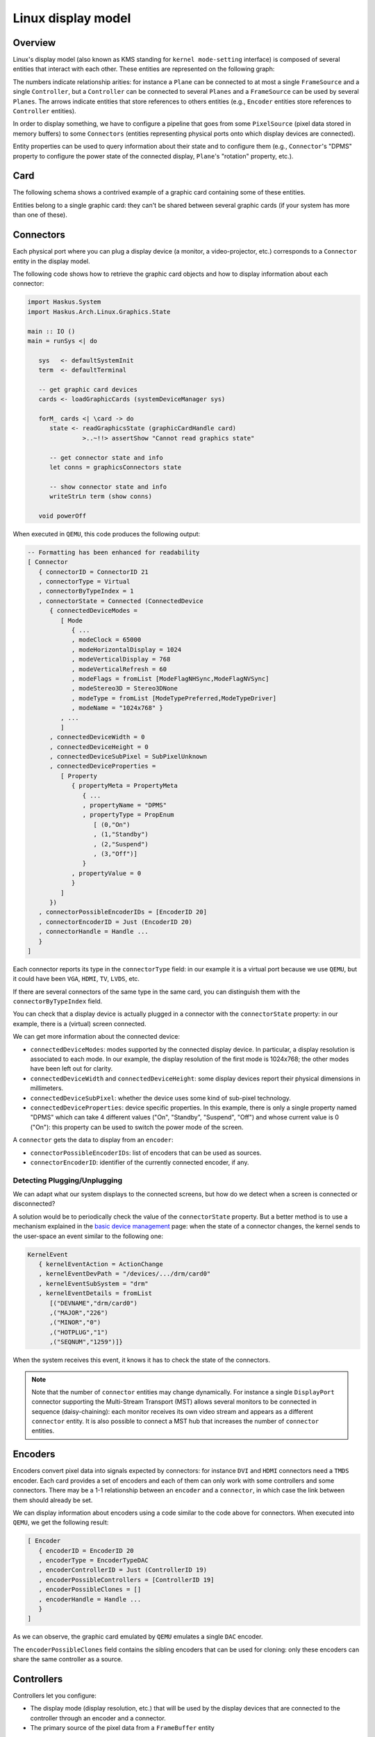 ==============================================================================
Linux display model
==============================================================================

------------------------------------------------------------------------------
Overview
------------------------------------------------------------------------------

Linux's display model (also known as KMS standing for ``kernel mode-setting``
interface) is composed of several entities that interact with each other. These
entities are represented on the following graph:

.. image:: /_static/images/system/graphics_entities.svg
   :class: img_center

The numbers indicate relationship arities: for instance a ``Plane`` can be
connected to at most a single ``FrameSource`` and a single ``Controller``, but a
``Controller`` can be connected to several ``Planes`` and a ``FrameSource`` can
be used by several ``Planes``.  The arrows indicate entities that store
references to others entities (e.g., ``Encoder`` entities store references to
``Controller`` entities).

In order to display something, we have to configure a pipeline that goes from
some ``PixelSource`` (pixel data stored in memory buffers) to some
``Connectors`` (entities representing physical ports onto which display devices
are connected).

Entity properties can be used to query information about their state and to
configure them (e.g., ``Connector``'s "DPMS" property to configure the power
state of the connected display, ``Plane``'s "rotation" property, etc.).


------------------------------------------------------------------------------
Card
------------------------------------------------------------------------------

The following schema shows a contrived example of a graphic card containing some
of these entities.

.. image:: /_static/images/system/graphics_card.svg
   :class: img_center

Entities belong to a single graphic card: they can't be shared between several
graphic cards (if your system has more than one of these).


------------------------------------------------------------------------------
Connectors
------------------------------------------------------------------------------

Each physical port where you can plug a display device (a monitor, a
video-projector, etc.) corresponds to a ``Connector`` entity in the display
model.

The following code shows how to retrieve the graphic card objects and how to display information about each connector:

.. code:: haskell

   import Haskus.System
   import Haskus.Arch.Linux.Graphics.State
   
   main :: IO ()
   main = runSys <| do
   
      sys   <- defaultSystemInit
      term  <- defaultTerminal
   
      -- get graphic card devices
      cards <- loadGraphicCards (systemDeviceManager sys)
      
      forM_ cards <| \card -> do
         state <- readGraphicsState (graphicCardHandle card)
                  >..~!!> assertShow "Cannot read graphics state"
   
         -- get connector state and info
         let conns = graphicsConnectors state
         
         -- show connector state and info
         writeStrLn term (show conns)
   
      void powerOff

When executed in ``QEMU``, this code produces the following output:

.. code:: haskell

   -- Formatting has been enhanced for readability
   [ Connector
      { connectorID = ConnectorID 21
      , connectorType = Virtual
      , connectorByTypeIndex = 1
      , connectorState = Connected (ConnectedDevice
         { connectedDeviceModes =
            [ Mode
               { ...
               , modeClock = 65000
               , modeHorizontalDisplay = 1024
               , modeVerticalDisplay = 768
               , modeVerticalRefresh = 60
               , modeFlags = fromList [ModeFlagNHSync,ModeFlagNVSync]
               , modeStereo3D = Stereo3DNone
               , modeType = fromList [ModeTypePreferred,ModeTypeDriver]
               , modeName = "1024x768" }
            , ...
            ]
         , connectedDeviceWidth = 0
         , connectedDeviceHeight = 0
         , connectedDeviceSubPixel = SubPixelUnknown
         , connectedDeviceProperties =
            [ Property
               { propertyMeta = PropertyMeta 
                  { ...
                  , propertyName = "DPMS"
                  , propertyType = PropEnum 
                     [ (0,"On")
                     , (1,"Standby")
                     , (2,"Suspend")
                     , (3,"Off")]
                  }
               , propertyValue = 0
               }
            ]
         })
      , connectorPossibleEncoderIDs = [EncoderID 20]
      , connectorEncoderID = Just (EncoderID 20)
      , connectorHandle = Handle ...
      }
   ]


Each connector reports its type in the ``connectorType`` field: in our example
it is a virtual port because we use ``QEMU``, but it could have been ``VGA``,
``HDMI``, ``TV``, ``LVDS``, etc.

If there are several connectors of the same type in the same card, you can
distinguish them with the ``connectorByTypeIndex`` field.

You can check that a display device is actually plugged in a connector with the
``connectorState`` property: in our example, there is a (virtual) screen
connected. 

We can get more information about the connected device:

* ``connectedDeviceModes``: modes supported by the connected display device.  In
  particular, a display resolution is associated to each mode. In our example,
  the display resolution of the first mode is 1024x768; the other modes have
  been left out for clarity.

* ``connectedDeviceWidth`` and ``connectedDeviceHeight``: some display devices
  report their physical dimensions in millimeters.

* ``connectedDeviceSubPixel``: whether the device uses some kind of sub-pixel
  technology.

* ``connectedDeviceProperties``: device specific properties.  In this example,
  there is only a single property named "DPMS" which can take 4 different values
  ("On", "Standby", "Suspend", "Off") and whose current value is 0 ("On"): this
  property can be used to switch the power mode of the screen.

A ``connector`` gets the data to display from an ``encoder``:

* ``connectorPossibleEncoderIDs``: list of encoders that can be used as sources.

* ``connectorEncoderID``: identifier of the currently connected encoder, if any.

Detecting Plugging/Unplugging
~~~~~~~~~~~~~~~~~~~~~~~~~~~~~

We can adapt what our system displays to the connected screens, but how do we
detect when a screen is connected or disconnected?

A solution would be to periodically check the value of the ``connectorState``
property. But a better method is to use a mechanism explained in the `basic
device management </system/manual/using/devices>`_ page: when the state of a
connector changes, the kernel sends to the user-space an event similar to the
following one:

.. code:: haskell

   KernelEvent
      { kernelEventAction = ActionChange
      , kernelEventDevPath = "/devices/.../drm/card0"
      , kernelEventSubSystem = "drm"
      , kernelEventDetails = fromList
         [("DEVNAME","drm/card0")
         ,("MAJOR","226")
         ,("MINOR","0")
         ,("HOTPLUG","1")
         ,("SEQNUM","1259")]}

When the system receives this event, it knows it has to check the state of the
connectors.

.. note::

   Note that the number of ``connector`` entities may change dynamically. For
   instance a single ``DisplayPort`` connector supporting the Multi-Stream
   Transport (MST) allows several monitors to be connected in sequence
   (daisy-chaining): each monitor receives its own video stream and appears as a
   different ``connector`` entity. It is also possible to connect a MST hub that
   increases the number of ``connector`` entities.

------------------------------------------------------------------------------
Encoders
------------------------------------------------------------------------------

Encoders convert pixel data into signals expected by connectors: for instance
``DVI`` and ``HDMI`` connectors need a ``TMDS`` encoder.  Each card provides a
set of encoders and each of them can only work with some controllers and some
connectors. There may be a 1-1 relationship between an ``encoder`` and a
``connector``, in which case the link between them should already be set.

We can display information about encoders using a code similar to the code above
for connectors. When executed into ``QEMU``, we get the following result:

.. code:: haskell

   [ Encoder 
      { encoderID = EncoderID 20
      , encoderType = EncoderTypeDAC
      , encoderControllerID = Just (ControllerID 19)
      , encoderPossibleControllers = [ControllerID 19]
      , encoderPossibleClones = []
      , encoderHandle = Handle ...
      }
   ]

As we can observe, the graphic card emulated by ``QEMU`` emulates a single
``DAC`` encoder.

The ``encoderPossibleClones`` field contains the sibling encoders that can be
used for cloning: only these encoders can share the same controller as a source.

------------------------------------------------------------------------------
Controllers
------------------------------------------------------------------------------

Controllers let you configure:

*  The display mode (display resolution, etc.) that will be used by the
   display devices that are connected to the controller through an encoder and a
   connector.

* The primary source of the pixel data from a ``FrameBuffer`` entity

We can display information about controllers using a code similar to the code above
for connectors. When executed into ``QEMU``, we get the following result:

.. code:: haskell

   [ Controller
      { controllerID = ControllerID 19
      , controllerMode = Just (Mode { ...})
      , controllerFrameBuffer = Just (FrameBufferPos
         { frameBufferPosID = FrameBufferID 46
         , frameBufferPosX = 0
         , frameBufferPosY = 0
         })
      , controllerGammaTableSize = 256
      , controllerHandle = Handle ...
      }
   ]


* ``controllerMode``: the display mode that has to be used by the display device(s).

*  ``controllerFrameBuffer``: the ``FrameBuffer`` entity used as a data source and the coordinates in the ``FrameBuffer`` contents.

------------------------------------------------------------------------------
Planes
------------------------------------------------------------------------------

Some controllers can blend several layers together from different
``FrameBuffer`` entities: these layers are called ``Planes``. Controller support
at least a ``primary`` plane and they can support others such as cursor or
overlay planes.

::

   TODO:
      * List plane resources
      * primary plane
      * cursor planes
      * overlay planes
      * example


------------------------------------------------------------------------------
FrameSource and PixelSource
------------------------------------------------------------------------------

Planes take their input data from abstract ``FrameSource`` entities. A
``FrameSource`` describes a frame with its dimensions (width and height in
pixels), the pixel format (``8-bit RGB``, ``YUYV``, etc.) and one or more
``PixelSource`` indicating where to fetch pixels from.

Some pixel encoding formats require up to 4 ``PixelSource`` entities that are
combined to obtain final pixel colors.

::

   TODO:
      * Pixel formats
      * FrameBuffer dirty
      * Mode

------------------------------------------------------------------------------
Host buffers ("software" rendering on the CPU)
------------------------------------------------------------------------------

Most GPU drivers support pixel buffers stored in host memory (``HostBuffer``,
"dumb buffers" in Linux terminology).  These buffers are not accessible by the
GPU hence we can't use the GPU to perform computation into them. However, we can
easily use them to perform softawre/CPU rendering.

Applications only have to map the contents of the ``HostBuffer`` into their
memory address spaces and to modify it to change what is displayed.

------------------------------------------------------------------------------
Further Reading
------------------------------------------------------------------------------

The two main acronyms for Linux's display model are KMS (standing for "kernel
mode-setting") and DRM (standing for "direct rendering maanger").

As explained in the :ref:`device-management` section, device drivers can support
the ``ioctl`` system call to handle device specific commands from the
user-space. The display interface is almost entirely based on it. Additionally,
``mmap`` is used to map graphic card memory in user-space and ``read`` is used
to read events (V-Blank and page-flip asynchronous completion).

In usual Linux distributions, the ``libdrm`` library provides an interface over
these system calls. You can learn about the low-level interface by reading the
``drm`` manual (``man drm``, ``man drm-kms``, etc.) or its `source code
<https://cgit.freedesktop.org/mesa/drm/>`_.

David Herrmann has written `a good tutorial
<https://dvdhrm.wordpress.com/?s=drm-mode-setting>`_ explaining how to use the
legacy low-level display interface in the form of C source files with detailed
comments. While some details of the interface have changed since he wrote it
(e.g., the way to flip frame buffers and the atomic interface), it is still a
valuable source of information.

The newer atomic interface is described in an `article
<https://lwn.net/Articles/653071}>`_ `series
<https://lwn.net/Articles/653466/>`_ on LWN called "Atomic mode setting design
overview" (August 2015) by Daniel Vetter.

`Wayland <http://wayland.freedesktop.org>`_ is the new display system for usual
Linux based distributions. It can be a great source of inspiration and of
information.

You can also read the Linux kernel code located in ``drivers/gpu/drm`` in the
kernel sources.

Multi-GPU is supported by Linux. In particular:

* Buffer sharing is supported with `DRM Prime <https://01.org/linuxgraphics/gfx-docs/drm/drm-memory-management.html\#drm-prime-support>`_

* GPU switching is supported with `vga_switcheroo <https://01.org/linuxgraphics/gfx-docs/drm/vga_switcheroo.html>`_
